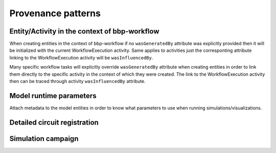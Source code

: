Provenance patterns
===================

Entity/Activity in the context of bbp-workflow
----------------------------------------------

When creating entities in the context of bbp-workflow if no ``wasGeneratedBy`` attribute was
explicitly provided then it will be initialized with the current WorkflowExecution activity.
Same applies to activities just the corresponting attribute linking to the WorkflowExecution
activity will be ``wasInfluencedBy``.

Many specific workflow tasks will explicitly override ``wasGeneratedBy`` attribute when
creating entities in order to link them directly to the specific activity in the context
of which they were created. The link to the WorkflowExecution activity then can be traced
through activity ``wasInfluencedBy`` attribute.

.. graphviz::

    digraph EntityActivityInWorkflow {
        Entity [
            shape = Mrecord style = filled fillcolor = lemonchiffon
        ]
        Activity [
            shape = record style = filled fillcolor = lightblue
        ]
        WorkflowExecution [
            shape = record style = filled fillcolor = lightblue
            label = "{WorkflowExecution|module\ltask\lversion\lparameters\l}"
            href = "../generated/entity_management.core.html#entity_management.core.WorkflowExecution"
            target = "_top"
        ]
        i1 [ shape=point; width=0 ];
        Entity -> i1 [label = "wasGeneratedBy"];
        i1 -> Activity;
        i1 -> WorkflowExecution;
        Activity -> WorkflowExecution [label = "wasInfluencedBy"];
    }


Model runtime parameters
------------------------

Attach metadata to the model entities in order to know what parameters to use when running simulations/visualizations.

.. graphviz::

    digraph ModelRuntimeParameters {
        Entity [
            shape = Mrecord style = filled fillcolor = lemonchiffon
        ]
        ModelRuntimeParameters [
            shape = Mrecord style = filled fillcolor = lemonchiffon
            label = "{ModelRuntimeParameters|name\lpurpose=viz\|sim\lmodelBuildingSteps\lallocationPartition\lnumberOfNodes\lnodeConstraint\l}"
            href = "../generated/entity_management.core.html#entity_management.core.ModelRuntimeParameters"
            target = "_top"
        ]
        ModelRuntimeParameters -> Entity [label = "model"];
    }


Detailed circuit registration
-----------------------------

.. graphviz::

    digraph DetailedCircuitRegistration {
        DetailedCircuit [
            shape = Mrecord style = filled fillcolor = lemonchiffon
            label = "{DetailedCircuit|circuitBase\lcircuitType\l}"
            href = "../generated/entity_management.simulation.html#entity_management.simulation.DetailedCircuit"
            target = "_top"
        ]
        WorkflowExecution [
            shape = record style = filled fillcolor = lightblue
            href = "../generated/entity_management.core.html#entity_management.core.WorkflowExecution"
            target = "_top"
        ]
        DetailedCircuit -> WorkflowExecution [label = "wasGeneratedBy"];
    }


Simulation campaign
-------------------

.. graphviz::

    digraph SimulationCampaignGeneration {
        DataDownload [
            shape = Mrecord style = filled fillcolor = lemonchiffon
            href = "../generated/entity_management.core.html#entity_management.core.DataDownload"
            target = "_top"
        ]
        DetailedCircuit [
            shape = Mrecord style = filled fillcolor = lemonchiffon
            label = "{DetailedCircuit|circuitBase\lcircuitType\l}"
            href = "../generated/entity_management.simulation.html#entity_management.simulation.DetailedCircuit"
            target = "_top"
        ]
        SimulationCampaignConfiguration [
            shape = Mrecord style = filled fillcolor = lemonchiffon
            label = "{SimulationCampaignConfiguration|name,description\lconfiguration,template,target\l}"
            href = "../generated/entity_management.simulation.html#entity_management.simulation.SimulationCampaignConfiguration"
            target = "_top"
        ]
        SimulationCampaignGeneration [
            shape = record style = filled fillcolor = lightblue
            label = "{SimulationCampaignGeneration|startedAtTime,endedAtTime\lstatus\l}"
            href = "../generated/entity_management.simulation.html#entity_management.simulation.SimulationCampaignGeneration"
            target = "_top"
        ]
        BbpWorkflowConfig [
            shape = Mrecord style = filled fillcolor = lemonchiffon
            href = "../generated/entity_management.simulation.html#entity_management.core.BbpWorkflowConfig"
            target = "_top"
        ]
        SimulationCampaign [
            shape = Mrecord style = filled fillcolor = lemonchiffon
            label = "{SimulationCampaign|name,description\lcoords\lattrs\l}"
            href = "../generated/entity_management.simulation.html#entity_management.simulation.SimulationCampaign"
            target = "_top"
        ]
        SimulationCampaignExecution [
            shape = record style = filled fillcolor = lightblue
            label = "{SimulationCampaignExecution|startedAtTime,endedAtTime\lstatus\l}"
            href = "../generated/entity_management.simulation.html#entity_management.simulation.SimulationCampaignExecution"
            target = "_top"
        ]
        Simulation [
            shape = Mrecord style = filled fillcolor = lemonchiffon
            label = "{Simulation|coords\lstartedAtTime,endedAtTime\lstatus,log_url\l}"
            href = "../generated/entity_management.simulation.html#entity_management.simulation.Simulation"
            target = "_top"
        ]
        SimulationCampaignAnalysis [
            shape = record style = filled fillcolor = lightblue
            label = "{SimulationCampaignAnalysis|startedAtTime,endedAtTime\lstatus\l}"
            href = "../generated/entity_management.simulation.html#entity_management.simulation.SimulationCampaignAnalysis"
            target = "_top"
        ]
        CumulativeSimulationCampaignAnalysis [
            shape = record style = filled fillcolor = lightblue
            label = "{CumulativeSimulationCampaignAnalysis|startedAtTime,endedAtTime\lstatus\l}"
            href = "../generated/entity_management.simulation.html#entity_management.simulation.CumulativeSimulationCampaignAnalysis"
            target = "_top"
        ]
        AnalysisReport [
            shape = Mrecord style = filled fillcolor = lemonchiffon
            label = "{AnalysisReport|name,description\lcategories,types\l}"
            href = "../generated/entity_management.simulation.html#entity_management.simulation.AnalysisReport"
            target = "_top"
        ]
        PartialAnalysisReport [
            shape = Mrecord style = filled fillcolor = lemonchiffon
            label = "{PartialAnalysisReport|name,description\lcategories,types\l}"
            href = "../generated/entity_management.simulation.html#entity_management.simulation.PartialAnalysisReport"
            target = "_top"
        ]
        CumulativeAnalysisReport [
            shape = Mrecord style = filled fillcolor = lemonchiffon
            label = "{CumulativeAnalysisReport|name,description\lcategories,types\l}"
            href = "../generated/entity_management.simulation.html#entity_management.simulation.CumulativeAnalysisReport"
            target = "_top"
        ]
        WorkflowExecution [
            shape = record style = filled fillcolor = lightblue
            label = "{WorkflowExecution|module\ltask\lversion\lparameters\l}"
            href = "../generated/entity_management.core.html#entity_management.core.WorkflowExecution"
            target = "_top"
        ]
        { rank=same SimulationCampaignConfiguration SimulationCampaign }
        SimulationCampaignGeneration -> BbpWorkflowConfig [label = "used_config"];
        SimulationCampaignGeneration -> DetailedCircuit [label = "used"];
        SimulationCampaignConfiguration -> SimulationCampaignGeneration [label = "wasGeneratedBy"];
        SimulationCampaignGeneration -> SimulationCampaignConfiguration [label = "generated"];
        SimulationCampaignGeneration -> WorkflowExecution [label = "wasInfluencedBy"];
        SimulationCampaignExecution -> BbpWorkflowConfig [label = "used_config"];
        SimulationCampaignExecution -> SimulationCampaignConfiguration [label = "used"];
        SimulationCampaignExecution -> SimulationCampaign [label = "generated"];
        SimulationCampaignExecution -> WorkflowExecution [label = "wasInfluencedBy"];
        SimulationCampaign -> SimulationCampaignExecution [label = "wasGeneratedBy"];
        SimulationCampaign -> Simulation [label = "hasPart"];
        Simulation -> SimulationCampaignExecution [label = "wasGeneratedBy"];
        SimulationCampaignAnalysis -> BbpWorkflowConfig [label = "used_config"];
        SimulationCampaignAnalysis -> SimulationCampaign [label = "used"];
        SimulationCampaignAnalysis -> WorkflowExecution [label = "wasInfluencedBy"];
        CumulativeSimulationCampaignAnalysis -> BbpWorkflowConfig [label = "used_config"];
        CumulativeSimulationCampaignAnalysis -> WorkflowExecution [label = "wasInfluencedBy"];
        AnalysisReport -> Simulation [label = "derivation"];
        AnalysisReport -> SimulationCampaignAnalysis [label = "wasGeneratedBy"];
        AnalysisReport -> DataDownload [label = "distribution"];
        PartialAnalysisReport -> Simulation [label = "derivation"];
        PartialAnalysisReport -> DataDownload [label = "distribution"];
        CumulativeAnalysisReport -> SimulationCampaign [label = "derivation"];
        CumulativeAnalysisReport -> CumulativeSimulationCampaignAnalysis [label = "wasGeneratedBy"];
        CumulativeAnalysisReport -> PartialAnalysisReport [label = "hasPart"];
    }
